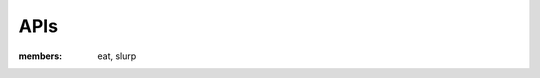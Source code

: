 APIs
--------------------------

.. class:: Noodle

   :members: eat, slurp

   .. method:: boil(time=10)

      Boil the noodle *time* minutes.
